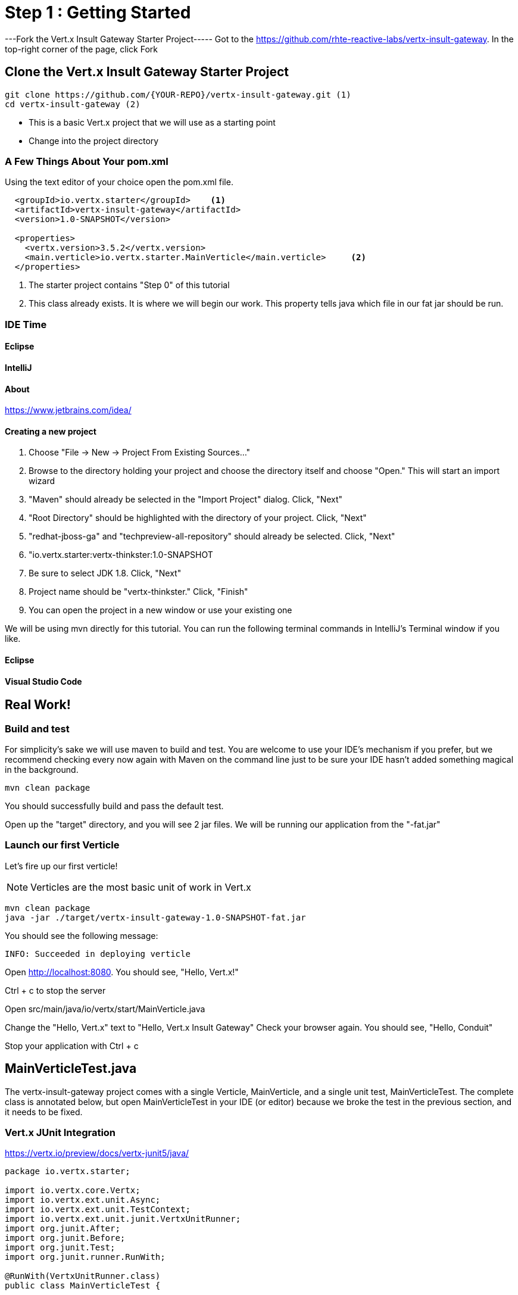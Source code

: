 = Step 1 : Getting Started
:source-highlighter: coderay


---Fork the Vert.x Insult Gateway Starter Project-----
Got to the https://github.com/rhte-reactive-labs/vertx-insult-gateway.
In the top-right corner of the page, click Fork



== Clone the Vert.x Insult Gateway Starter Project
[source,shell]
----
git clone https://github.com/{YOUR-REPO}/vertx-insult-gateway.git (1)
cd vertx-insult-gateway (2)

----
* This is a basic Vert.x project that we will use as a starting point
* Change into the project directory



=== A Few Things About Your pom.xml
Using the text editor of your choice open the pom.xml file.

[source,xml]
....
  <groupId>io.vertx.starter</groupId>    <1>
  <artifactId>vertx-insult-gateway</artifactId>
  <version>1.0-SNAPSHOT</version>

  <properties>
    <vertx.version>3.5.2</vertx.version>     
    <main.verticle>io.vertx.starter.MainVerticle</main.verticle>     <2>
  </properties>
....

<1> The starter project contains "Step 0" of this tutorial
<2> This class already exists.  It is where we will begin our work.  This property tells java which file in our fat jar should be run.

=== IDE Time

==== Eclipse
==== IntelliJ



==== About
https://www.jetbrains.com/idea/

==== Creating a new project
1. Choose "File -> New -> Project From Existing Sources..."
2. Browse to the directory holding your project and choose the directory itself and choose "Open."  This will start an import wizard
3. "Maven" should already be selected in the "Import Project" dialog.  Click, "Next"
4. "Root Directory" should be highlighted with the directory of your project.  Click, "Next"
5. "redhat-jboss-ga" and "techpreview-all-repository" should already be selected.  Click, "Next"
6. "io.vertx.starter:vertx-thinkster:1.0-SNAPSHOT
7.  Be sure to select JDK 1.8.  Click, "Next"
8.  Project name should be "vertx-thinkster."  Click, "Finish"
9.  You can open the project in a new window or use your existing one

We will be using mvn directly for this tutorial.  You can run the following terminal commands in IntelliJ's Terminal window if you like.

==== Eclipse
==== Visual Studio Code

== Real Work!

=== Build and test 

For simplicity's sake we will use maven to build and test.  You are welcome to use your IDE's mechanism if you prefer, but we recommend checking every now again with Maven on the command line just to be sure your IDE hasn't added something magical in the background. 

[source,shell]
....
mvn clean package
....

You should successfully build and pass the default test.

Open up the "target" directory, and you will see 2 jar files.  We will be running our application from the "-fat.jar"

=== Launch our first Verticle

Let's fire up our first verticle!

NOTE: Verticles are the most basic unit of work in Vert.x


[source,shell]
....
mvn clean package
java -jar ./target/vertx-insult-gateway-1.0-SNAPSHOT-fat.jar
....

You should see the following message:

[source,shell]
....
INFO: Succeeded in deploying verticle
....

Open http://localhost:8080.  You should see, "Hello, Vert.x!"

Ctrl + c to stop the server



Open src/main/java/io/vertx/start/MainVerticle.java

Change the "Hello, Vert.x" text to "Hello, Vert.x Insult Gateway"
Check your browser again.  You should see, "Hello, Conduit"

Stop your application with Ctrl + c

== MainVerticleTest.java

The vertx-insult-gateway project comes with a single Verticle, MainVerticle, and a single unit test, MainVerticleTest.  The complete class is annotated below, but open MainVerticleTest in your IDE (or editor) because we broke the test in the previous section, and it needs to be fixed.

=== Vert.x JUnit  Integration
https://vertx.io/preview/docs/vertx-junit5/java/

[code,java]
....
package io.vertx.starter;

import io.vertx.core.Vertx;
import io.vertx.ext.unit.Async;
import io.vertx.ext.unit.TestContext;
import io.vertx.ext.unit.junit.VertxUnitRunner;
import org.junit.After;
import org.junit.Before;
import org.junit.Test;
import org.junit.runner.RunWith;

@RunWith(VertxUnitRunner.class)
public class MainVerticleTest {

  private Vertx vertx;

  @Before
  public void setUp(TestContext tc) {
    vertx = Vertx.vertx(); <1>
    vertx.deployVerticle(MainVerticle.class.getName(), tc.asyncAssertSuccess()); <2>
  }

  @After
  public void tearDown(TestContext tc) {
    vertx.close(tc.asyncAssertSuccess());
  }

  @Test
  public void testThatTheServerIsStarted(TestContext tc) { <3>
    Async async = tc.async();
    vertx.createHttpClient().getNow(8080, "localhost", "/", response -> { <4>
      tc.assertEquals(response.statusCode(), 200); <5>
      response.bodyHandler(body -> {
        tc.assertTrue(body.length() > 0);
        async.complete();
      });
    });
  }

}
....

<1>  We import and use a Vert.x object because we will spin up and run our Verticles within the unit test.  Vert.x is a toolkit unlike application servers or servlet containers.   we run it directly.
<2>   First, we deploy our Verticle from the test.  This gives us the ability to swap out components because we will eventually have more than one and control configuration from our unit tests.The second thing to notice is the callback, "testContext.succeeding."  VertxExtension to JUnit provides "failing" and "succeeding" callbacks


<3>  We pass a Vertx object and a VertxTestContext object to each test method.  These are supplied by the VertxExtension
<4>  We instantiate the WebCliet to test our endpoint
<5>  Async handler to for a callback when the response is ready and asserting on the response
